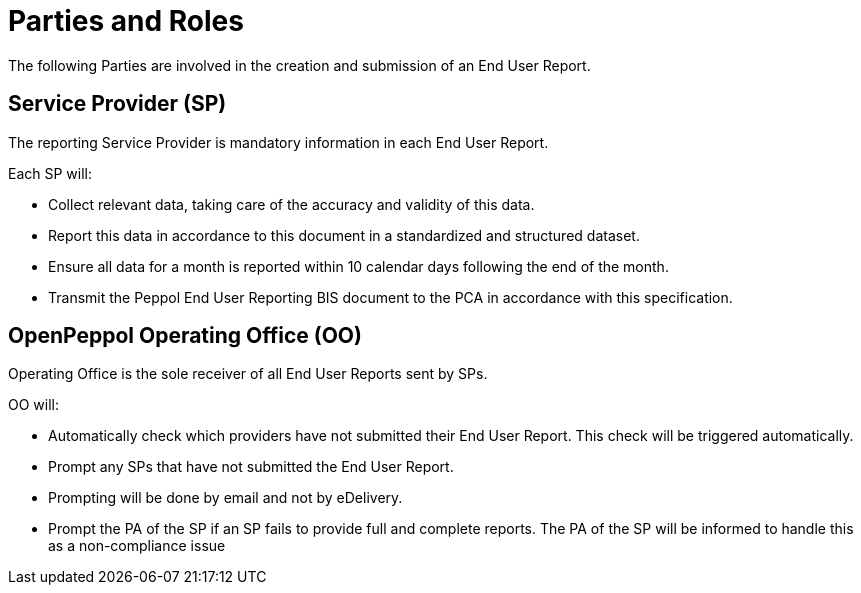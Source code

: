 = Parties and Roles

The following Parties are involved in the creation and submission of an End User Report. 

== Service Provider (SP) 

The reporting Service Provider is mandatory information in each End User Report.

Each SP will:

* Collect relevant data, taking care of the accuracy and validity of this data.
* Report this data in accordance to this document in a standardized and structured dataset. 
* Ensure all data for a month is reported within 10 calendar days following the end of the month.
* Transmit the Peppol End User Reporting BIS document to the PCA in accordance with this specification.

== OpenPeppol Operating Office (OO)

Operating Office is the sole receiver of all End User Reports
sent by SPs.

OO will:

* Automatically check which providers have not submitted their End User Report. This check will be triggered automatically.
* Prompt any SPs that have not submitted the End User Report.
* Prompting will be done by email and not by eDelivery.
* Prompt the PA of the SP if an SP fails to provide full and complete reports. The PA of the SP will be informed to handle this as a non-compliance issue
